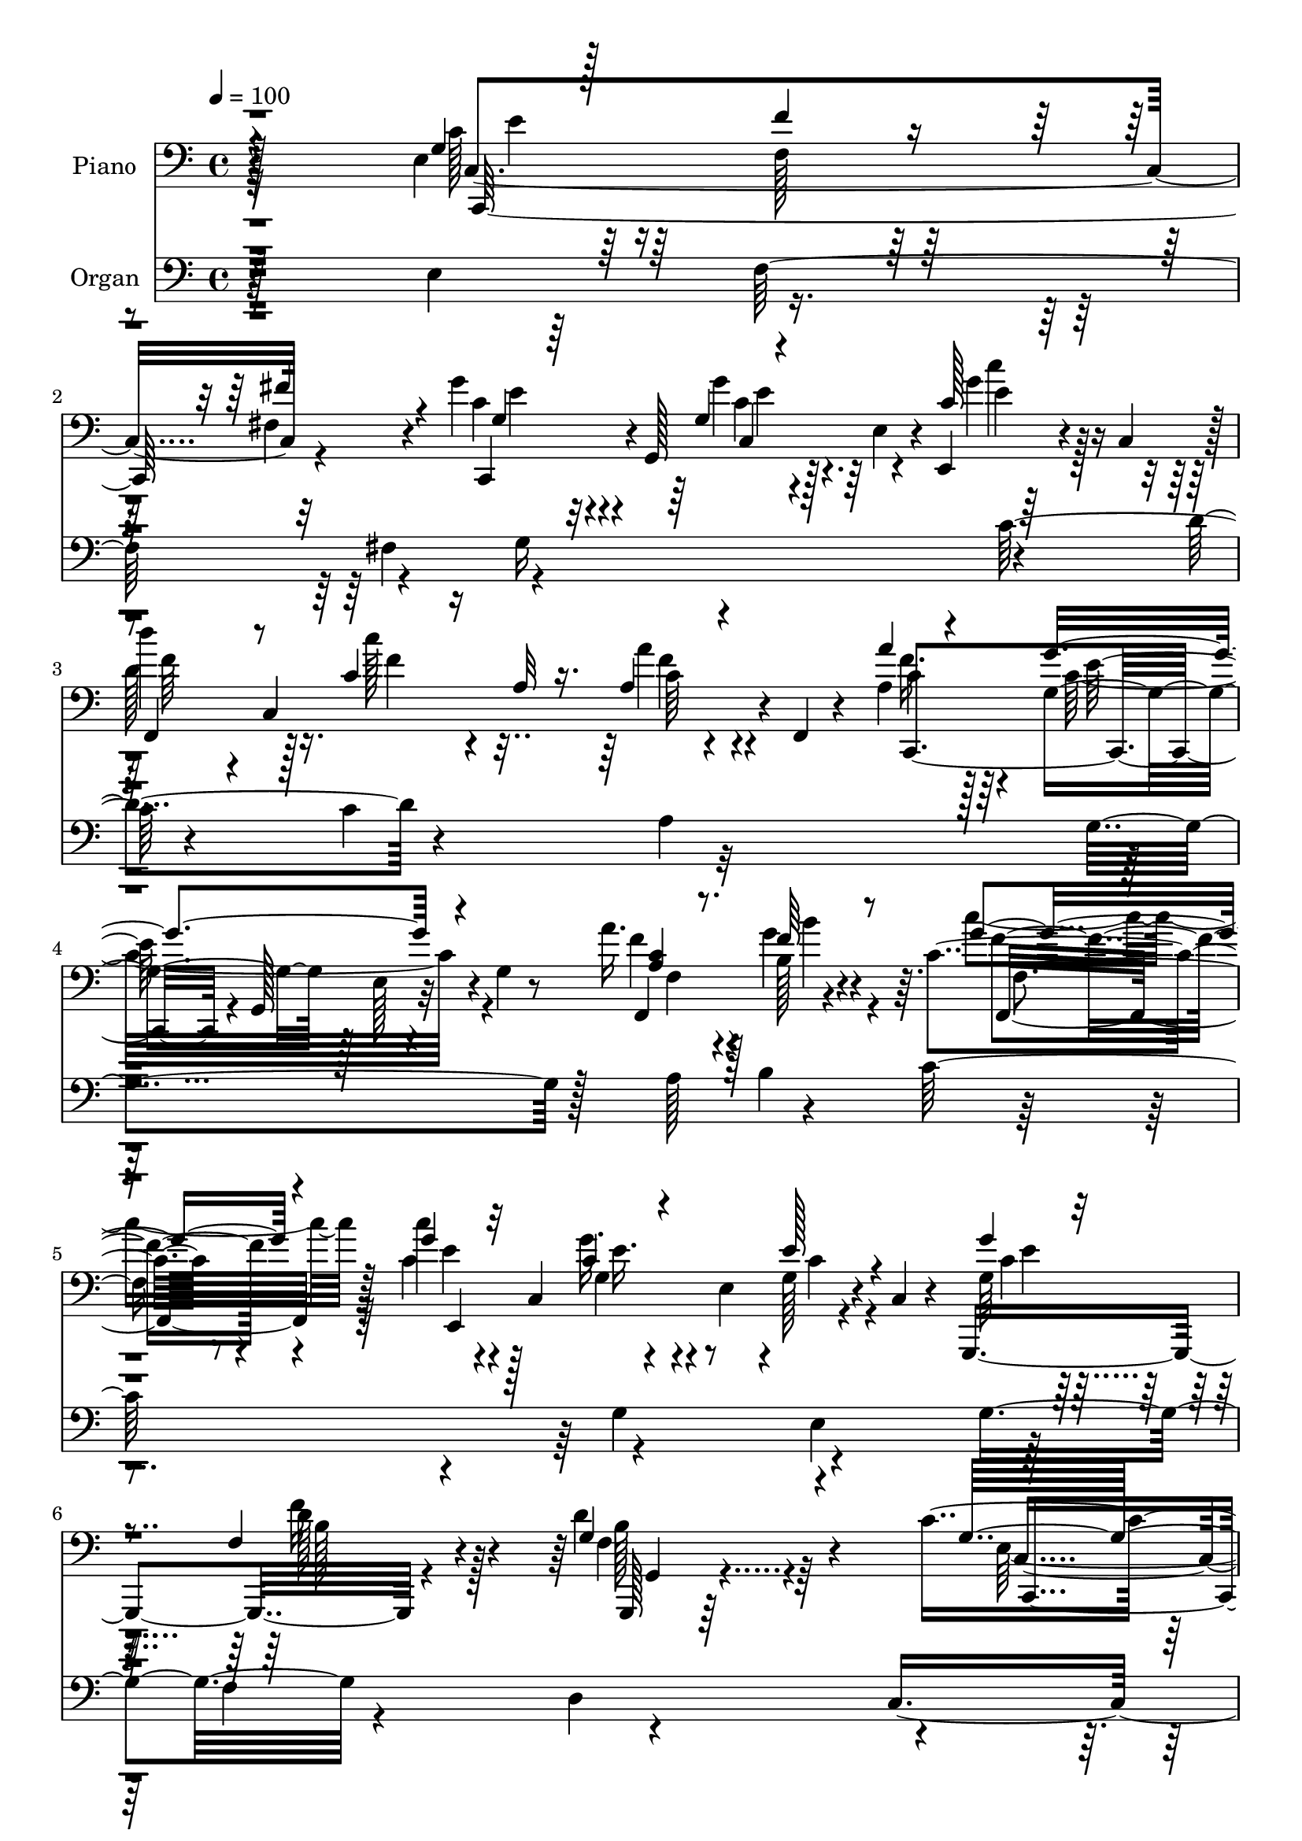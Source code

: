 % Lily was here -- automatically converted by c:/Program Files (x86)/LilyPond/usr/bin/midi2ly.py from output/midi/dh529po.mid
\version "2.14.0"

\layout {
  \context {
    \Voice
    \remove "Note_heads_engraver"
    \consists "Completion_heads_engraver"
    \remove "Rest_engraver"
    \consists "Completion_rest_engraver"
  }
}

trackAchannelA = {


  \key c \major
    
  \time 4/4 
  

  \key c \major
  
  \tempo 4 = 100 
  
  % [MARKER] DH059     
  
}

trackA = <<
  \context Voice = voiceA \trackAchannelA
>>


trackBchannelA = {
  
  \set Staff.instrumentName = "Piano"
  
}

trackBchannelB = \relative c {
  r128*81 e4*37/96 r64*11 f128*5 r128*21 fis4*16/96 r4*68/96 g'4*31/96 
  r4*8/96 g,,128*19 r128*9 e'4*35/96 r4*7/96 e,4*25/96 r4*20/96 c'4*47/96 
  r128 
  | % 3
  d''4*38/96 r4*4/96 c,,4*169/96 r4*5/96 f,4*7/96 r4*43/96 a'4*40/96 
  r64*9 g4*76/96 r128*7 e r4*26/96 g4*10/96 r8 a'16. r128*21 b,128*9 
  r4*62/96 c4*20/96 r8. c'4*25/96 r4*16/96 c,,4*82/96 r4*5/96 e4*47/96 
  r4*1/96 g128*5 r4*26/96 c,4*8/96 r4*41/96 g,4*113/96 r4*85/96 d'''4*61/96 
  r4*68/96 c4*221/96 r4*124/96 c4*40/96 r4*49/96 f4*22/96 r4*59/96 <dis fis, >128*5 
  r4*73/96 c,,4*37/96 r64 g'4*88/96 r128*17 g'4*16/96 r4*25/96 g,128*15 
  r4*1/96 g''4*28/96 r4*10/96 g,,4*38/96 r4*7/96 a''32. r4*25/96 g,,4*38/96 
  r128 g'128*5 r128*9 g,4*41/96 r4*1/96 g''4*38/96 r4*58/96 f4*103/96 
  r128*31 d,128*9 r4*59/96 e128*5 r4*67/96 f'4*23/96 r4*61/96 a4*35/96 
  r4*49/96 g,128*7 r4*17/96 d4*7/96 r128*11 g4*19/96 r4*19/96 g,64*7 
  g''4*20/96 r32*5 d,128*9 r4*62/96 dis4*19/96 r4*70/96 g4*113/96 
  r4*20/96 e4*52/96 r128*11 c'128*5 r4*37/96 e,4*23/96 r4*61/96 f'128*7 
  r4*58/96 fis,4*13/96 r64*11 g'4*35/96 r128*17 g,32 r4*73/96 g'4*32/96 
  r4*61/96 d4*40/96 r4*1/96 c,128*11 r4*17/96 c'128*5 r4*32/96 c,4*46/96 
  c'32 r4*26/96 f,,128*5 r128*11 a''4*38/96 r128*19 g4*119/96 r4*17/96 g,4*14/96 
  r128*13 a4*31/96 r4*59/96 b4*20/96 r4*68/96 f,4*26/96 r128*21 c''4*35/96 
  r4*53/96 g'4*46/96 r4*40/96 g,4*25/96 r4*70/96 g'4*37/96 r128*19 f4*20/96 
  r128*25 d4*46/96 r4*61/96 c64*13 r128*9 e,4*32/96 r4*19/96 g8. 
  r4*107/96 g128*13 r64*9 g4*17/96 r4*70/96 g4*11/96 r4*82/96 c'4*194/96 
  r128*25 g,,,4*14/96 r64*13 g'32 r4*79/96 f'4*11/96 r64*15 c'128*33 
  r4*41/96 g4*68/96 r32*7 c,,128*23 r4*19/96 g'''4*85/96 r4*7/96 c,4*17/96 
  r4*74/96 a'4*37/96 r4*53/96 g64*7 r4*49/96 e,,128*9 r4*70/96 a'4*127/96 
  r4*10/96 fis4*41/96 r4*5/96 a64*5 r32. e'128*7 r16 f,4*46/96 
  r4*2/96 d4*145/96 r128*13 d'4*17/96 r4*41/96 c4*44/96 r8 e,128*5 
  r4*70/96 g4*14/96 r4*76/96 c4*133/96 r4*8/96 e,4*37/96 r4*7/96 e,16 
  r4*20/96 c'4*43/96 r4*5/96 f,128*17 c'128*49 r4*85/96 g''128*43 
  r4*14/96 g,4*47/96 r4*50/96 e'32 r64*7 a,4*25/96 r4*70/96 d,,64*5 
  r32*5 c'''16 r4*74/96 c,4*59/96 r4*37/96 g128*7 r128*23 c128*7 
  r4*77/96 d128*43 r4*25/96 f,64*13 r4*101/96 g128*21 r4*43/96 e8 
  r4*10/96 g32*7 r4*106/96 c,,4*47/96 r4*4/96 g'4*56/96 r4*73/96 fis'''4*19/96 
  r4*23/96 g,,,4*49/96 c''4*124/96 r4*5/96 e,,128*9 r32. g'4*16/96 
  r4*25/96 g4*23/96 r4*23/96 c,,,4*31/96 r4*7/96 g'4*44/96 r4*2/96 a''128*9 
  r4*14/96 e,4*26/96 r32. g'128*5 r4*31/96 g,,4*26/96 r4*11/96 d4*41/96 
  d'64. r4*37/96 f4*49/96 r64*7 b4*26/96 r4*65/96 d4*32/96 r64. f,4*50/96 
  r4*37/96 b4*25/96 r4*14/96 g4*37/96 r4*5/96 f4*11/96 r64*5 g,4*19/96 
  r32. f'4*50/96 r4*35/96 b4*28/96 r4*11/96 g128*11 r4*8/96 f32 
  r64*5 g,4*16/96 r128*9 f'4*40/96 r128 d'16. r4*5/96 b4*31/96 
  r4*11/96 g4*19/96 r4*71/96 e'4*199/96 r32. g,,4*40/96 r4*5/96 c,16. 
  r64 g'4*47/96 r16. e'4*26/96 r4*13/96 fis''4*17/96 r4*22/96 g,,,4*38/96 
  g'''4*37/96 r4*2/96 g,,,64*9 r4*32/96 e' r128 c4*47/96 r8 d'''64*5 
  r32 c,,,4*31/96 r4*10/96 a'4*28/96 r4*16/96 c,4*35/96 r4*8/96 a'128*5 
  r4*74/96 a''4*31/96 r4*16/96 g,,,4*44/96 r4*2/96 c''4*106/96 
  r4*23/96 g,,16 r128*7 c'' r4*23/96 c,,16. r64 b''4*17/96 r16 c,,4*32/96 
  r32 c''4*16/96 r4*26/96 c,,16. r64 c''64*5 r64. c,,4*41/96 r4*4/96 g'''4*38/96 
  r4*43/96 g,32. r4*23/96 c,,4*38/96 r64 g''4*41/96 r128*17 f4*25/96 
  r128*7 g,64*7 r4*8/96 d''4*44/96 r4*58/96 
  | % 41
  c,4*128/96 r32. e,4*46/96 r4*4/96 g4*11/96 r4*89/96 <g' c g' >4*26/96 
  r4*17/96 g,,4*68/96 r4*20/96 e'4*26/96 r4*16/96 g'4*8/96 r16. g,,4*43/96 
  r4*4/96 c,4*38/96 r4*10/96 g'4*65/96 r4*22/96 e'4*44/96 r4*86/96 g,,4*14/96 
  r4*76/96 a'''4*22/96 r4*62/96 d,4*10/96 r4*86/96 g'4*215/96 r32*5 c128*7 
  r4*23/96 g,,,128*15 r128 e'''4*13/96 r4*22/96 e,,4*20/96 r4*23/96 e'4*11/96 
  r128*9 g,,4*41/96 r4*8/96 c,128*11 r4*7/96 g'8 r16. e'16 r128*7 e'32 
  r4*28/96 g,,4*10/96 r4*34/96 c''4*164/96 r64 g,4*29/96 r4*16/96 e4*41/96 
  r128 g,4*29/96 r4*22/96 f'4*53/96 r4*37/96 b4*47/96 r4*43/96 f4*4/96 
  r4*50/96 g'4*70/96 r4*17/96 c,,4*40/96 r64 e16 r128*5 g'32 r64*5 g,,128*15 
  r128 c,128*11 r4*10/96 g'128*21 r16 e'4*37/96 r4*10/96 b'''4*20/96 
  r4*26/96 c,,,4*46/96 r128 f,128*15 r4*1/96 c'4*38/96 r4*7/96 a'128*9 
  r4*16/96 c,128*11 r4*11/96 f,4*22/96 r4*74/96 g'''16*9 r4*5/96 c,,64 
  r4*47/96 a''16. r4*7/96 c,,,4*35/96 r4*8/96 b''4*17/96 r4*25/96 c,,4*31/96 
  r4*14/96 f,4*25/96 r4*68/96 g'''16. r4*16/96 e,,4*37/96 r128 e''128*9 
  r4*19/96 e,,4*41/96 r4*2/96 g4*17/96 r4*23/96 g,4*11/96 r4*44/96 f''4*278/96 
  r4*52/96 c,, r4*7/96 g'4*206/96 r4*85/96 g'4*38/96 r128*19 f4*23/96 
  r4*61/96 fis4*17/96 r128*25 g'4*119/96 r128*11 e,4*41/96 r4*1/96 g'4*25/96 
  r128*7 g128*9 r4*20/96 g,128*7 r4*19/96 g,4*46/96 r4*4/96 
  | % 55
  c4*29/96 r4*8/96 e4*26/96 r4*19/96 c'4*28/96 r64*9 g'16. r4*59/96 d4*133/96 
  r4*5/96 f,4*17/96 r4*32/96 d4*26/96 r4*62/96 c'4*22/96 r4*70/96 f,4*13/96 
  r4*71/96 g,4*104/96 r4*76/96 g''4*26/96 r4*67/96 g128*9 r128*23 d4*29/96 
  r128*19 dis,4*19/96 r4*70/96 c'4*191/96 r64*7 c16 r16 c,,4*112/96 
  r4*64/96 fis'16 r4*61/96 g'128*13 r4*1/96 g,,4*55/96 r4*32/96 e'4*44/96 
  r128 c'4*23/96 r128*9 c,4*37/96 r4*7/96 d''16. r4*8/96 c,,4*41/96 
  r64 c''4*19/96 r8. a4*25/96 r128*23 f4*37/96 r32*5 g4*124/96 
  r32 e,4*22/96 r4*28/96 c'4*22/96 r4*23/96 c,128*13 r128 b''64*5 
  r4*58/96 c,128*7 r4*71/96 c'4*25/96 r128*7 c,,64*7 r4*2/96 g'4*25/96 
  r4*16/96 c,4*61/96 r16 g4*10/96 r64*7 g,128*17 r128*15 d'''4*26/96 
  r4*19/96 g,,4*11/96 r4*40/96 d''4*55/96 r4*50/96 c4*64/96 r64*7 e,4*44/96 
  r4*62/96 g'128*9 r4*101/96 g,4*34/96 r4*59/96 g4*16/96 r4*71/96 e4*10/96 
  r4*82/96 c,,4*13/96 r64*13 c''32. r64*11 g'4*13/96 r4*79/96 g,,32 
  r4*76/96 g''4*17/96 r4*77/96 b'4*26/96 r4*67/96 c,,,4*22/96 r4*62/96 c'4*13/96 
  r4*73/96 g'4*13/96 r32*7 c128*11 r128*19 g'4*34/96 r4*50/96 c,4*22/96 
  r4*64/96 c,64. r4*77/96 g''4*23/96 r4*59/96 g,4*23/96 r64*11 d,,4*11/96 
  r32*7 d'''4*14/96 r4*82/96 d''128 r4*1/96 fis,,4*5/96 r4*82/96 g,4*22/96 
  r4*80/96 g'4*26/96 r4*82/96 f64 r4*101/96 g,4*17/96 r4*35/96 g,128*23 
  r4*25/96 g'4*13/96 r128*13 g'128*7 r128*7 e,32 r4*38/96 c,4*35/96 
  r4*11/96 g'4*73/96 r128*9 c4*44/96 r4*4/96 e,128*11 r4*17/96 c'4*46/96 
  r4*5/96 f,4*47/96 r4*1/96 c'8 r4*4/96 c''128*9 r4*22/96 c,,4*44/96 
  r4*2/96 a'4*23/96 r128*7 c,4*46/96 r4*4/96 g''4*238/96 r4*64/96 a,4*28/96 
  r64*11 b'4*28/96 r4*64/96 c4*23/96 r4*80/96 g,4*29/96 r128*23 e'128*9 
  r4*77/96 g,4*34/96 r128*23 g,,4*13/96 r4*98/96 g'''4*34/96 r4*26/96 b4*22/96 
  r4*46/96 f4*14/96 r4*125/96 c4*76/96 r4*53/96 e,128*17 r4*19/96 g4*218/96 
}

trackBchannelBvoiceB = \relative c {
  \voiceThree
  r4*248/96 g'4*29/96 r128*23 f'4*17/96 r4*62/96 fis4*17/96 r4*68/96 g,4*26/96 
  r64*9 g4*11/96 r4*74/96 c128*5 r64*13 
  | % 3
  f,,4*41/96 r8 c''4*13/96 r16 a32 r16. a4*10/96 r4*83/96 a'4*32/96 
  r4*61/96 g4*127/96 r4*76/96 <a, c >4*26/96 r8. f'64*7 r8 g4*23/96 
  r4*68/96 g4*28/96 r32*5 c,4*32/96 r4*56/96 e128*9 r4*64/96 g4*35/96 
  r4*64/96 f,4*19/96 r4*80/96 g4*59/96 r4*70/96 g16*9 r128*43 e4*25/96 
  r4*64/96 f4*16/96 r4*64/96 fis'4*19/96 r128*23 g,4*82/96 r4*11/96 e4*38/96 
  r128*17 g'32. r16 g,32. r4*28/96 g4*26/96 r4*56/96 a4*23/96 r4*62/96 c4*20/96 
  r128*21 g4*43/96 r64*9 f4*107/96 r4*89/96 d'4*56/96 r4*29/96 c4*22/96 
  r4*61/96 f,32 r4*71/96 a64*7 r4*44/96 g'4*19/96 r4*59/96 g32. 
  r4*59/96 g,128*9 r128*19 d'128*9 r32*5 b4*22/96 r64*11 c4*139/96 
  r4*37/96 g32. r4*76/96 e'4*26/96 r4*59/96 f,4*14/96 r4*64/96 fis'32. 
  r4*62/96 g,128*11 r4*52/96 g'4*23/96 r128*21 c,32. r128*25 d'16. 
  r4*55/96 c128*5 r128*25 a,4*13/96 r128*25 a8 r8 g4*74/96 r32. e16 
  r8. f,128*37 r4*68/96 c''32. r4*71/96 c'4*25/96 r4*64/96 c,128*11 
  r4*52/96 c4*34/96 r32*5 g4*47/96 r8 d'32. r4*77/96 f,4*38/96 
  r128*23 c,4*43/96 r4*5/96 g'128*17 r4*112/96 g''128*9 r4*97/96 g64*7 
  r128*17 c,16 r128*21 e,4*11/96 r4*82/96 c'4*178/96 r4*1/96 g,4*19/96 
  r4*71/96 g''64*9 r4*37/96 f,4*16/96 r4*76/96 f'16 r4*76/96 g128*71 
  r128*27 g128*13 r8 c,4*67/96 r4*25/96 e,128*5 r128*25 f'4*38/96 
  r64*9 <g, c >4*34/96 r4*56/96 c4*22/96 r4*74/96 c128*43 r128*49 d32*11 
  r4*8/96 g,128*13 r4*10/96 b64*5 r4*71/96 e,64*13 r4*16/96 e'4*23/96 
  r4*61/96 g128*7 r4*68/96 g128*45 r128*17 b,4*14/96 r4*80/96 d'128*13 
  r4*52/96 a,128*5 r4*82/96 a4*17/96 r4*76/96 g4*85/96 r4*11/96 e4*109/96 
  r4*89/96 f4*20/96 r4*74/96 b'4*34/96 r4*56/96 c,4*31/96 r4*67/96 g'128*23 
  r4*28/96 e4*13/96 r4*77/96 e,4*22/96 r4*76/96 g,,4*46/96 r4*4/96 g'4*10/96 
  r4*40/96 d'4*137/96 r4*95/96 c'4*127/96 r4*101/96 c4*17/96 r4*110/96 g'128*13 
  r4*55/96 c,,128*13 r4*47/96 fis'4*14/96 r4*74/96 g'4*122/96 r64*9 g4*19/96 
  r4*23/96 g4*28/96 r4*20/96 g,4*16/96 r64*11 a'32. r64*11 c,4*20/96 
  r4*64/96 g128*13 r4*49/96 f'128*31 r4*89/96 b,4*50/96 r128*11 g,4*37/96 
  r4*46/96 f'4*11/96 r4*71/96 a'4*25/96 r128*19 g,,4*32/96 r128*17 g'4*23/96 
  r128*19 g'16 r4*56/96 g,,4*37/96 r128*17 dis''4*20/96 r4*71/96 e4*188/96 
  r4*74/96 e,4*31/96 r4*52/96 c,128*11 r8 <dis'' fis, >4*13/96 
  r4*64/96 g,4*28/96 r128*19 g'16 r4*58/96 c,4*16/96 r4*22/96 e,,,4*14/96 
  r4*35/96 d''' r128*17 <c' c, >4*19/96 r64*11 a,4*16/96 r4*73/96 a4*41/96 
  r4*47/96 c,,4*41/96 r4*7/96 e4*28/96 r4*14/96 c4*29/96 r4*61/96 a''4*20/96 
  r4*64/96 b'4*23/96 r4*62/96 c4*19/96 r64*11 c4*22/96 r4*62/96 g,16 
  r32 c,,4*32/96 r32 e4*20/96 r64*11 g''128*11 r4*59/96 <f d >16 
  r4*73/96 g,4*43/96 r128*19 
  | % 41
  c4*178/96 r4*119/96 e16 r128*21 
  | % 42
  c,,128*13 r4*47/96 c''4*11/96 r4*79/96 c128*67 r64*11 g,,4*17/96 
  r8. g'4*16/96 r128*23 g4*13/96 r128*27 c'128*73 r128*19 g'16 
  r32*5 c,,,4*37/96 r4*49/96 g''4*8/96 r4*79/96 a'64*5 r4*52/96 g,4*17/96 
  r128*23 c4*16/96 r128*23 e4*151/96 r32*9 d4*212/96 r4*73/96 c4*40/96 
  r4*7/96 g,,64*7 g''32. r4*64/96 g'128*7 r4*70/96 c,4*122/96 r64*9 g'16 
  r8. d'4*44/96 r8 c,16 r64*11 a'32. r128*25 g,4*203/96 r4*70/96 a4*26/96 
  r4*59/96 b'4*25/96 r4*64/96 c4*17/96 r128*25 <c, g >128*11 r4*58/96 e,128*13 
  r4*53/96 c'4*28/96 r4*64/96 d32*25 r4*31/96 c4*113/96 r4*50/96 e,,128*29 
  r4*101/96 e64*5 r128*21 f'128*9 r128*19 fis128*7 r8. g,4*119/96 
  r4*76/96 g4*16/96 r4*29/96 g4*22/96 r16 g'128*9 r4*56/96 a4*19/96 
  r4*71/96 c,,4*19/96 r128*21 c'4*41/96 r64*9 f,128*31 r4*94/96 g,,64*27 
  r4*17/96 d'''4*19/96 r64*11 a'4*31/96 r4*14/96 d,,64*7 r4*5/96 g'4*20/96 
  r128*23 g,128*5 r4*76/96 g4*31/96 r64*11 d128*9 r4*58/96 b'16 
  r4*67/96 g4*121/96 r4*19/96 e4*56/96 r32*7 
  | % 59
  g4*29/96 r4*58/96 f'4*25/96 r128*21 fis128*11 r4*53/96 g,4*37/96 
  r4*49/96 g4*13/96 r4*74/96 c'4*37/96 r128*19 d,4*43/96 r4*49/96 c32. 
  r4*73/96 a128*7 r4*73/96 a'4*28/96 r4*70/96 c,4*116/96 r4*68/96 a16 
  r4*64/96 b16 r128*21 c'4*23/96 r128*23 g4*29/96 r4*61/96 g4*34/96 
  r4*53/96 g,4*16/96 r4*76/96 g'4*37/96 r4*10/96 g,,4*13/96 r16. f'4*16/96 
  r4*80/96 g4*49/96 r4*56/96 
  | % 64
  g128*19 r4*161/96 c'128*9 r4*94/96 g128*13 r64*9 e4*31/96 r128*19 g,4*10/96 
  r4*82/96 c,,32. r4*76/96 g'32 r4*68/96 e'4*16/96 r64*13 g,4*17/96 
  r4*71/96 f''4*37/96 r4*55/96 f64*5 r128*21 g4*23/96 r4*61/96 g,,4*14/96 
  r4*73/96 c'4*16/96 r4*80/96 c,4*118/96 r128*19 g'4*10/96 r128*25 a128*13 
  r4*49/96 g128*7 r4*61/96 e4*16/96 r4*71/96 a128*9 r128*23 a'4*16/96 
  r4*79/96 d,4*10/96 r4*82/96 g,,,32 r64*15 d'''32. r4*89/96 g,4*8/96 
  r128*33 c4*23/96 r4*124/96 c4*17/96 r4*35/96 g32 r4*79/96 c'128*49 
  r4*49/96 b,4*25/96 r128*25 d4*37/96 r4*62/96 c4*31/96 r4*65/96 a'4*25/96 
  r128*23 g,4*50/96 r128*15 d4*26/96 r128*25 g4*28/96 r4*77/96 f4*29/96 
  r4*65/96 b4*29/96 r4*64/96 c,4*14/96 r4*88/96 g''4*31/96 r4*67/96 c,4*32/96 
  r4*73/96 c128*9 r4*76/96 g,4*16/96 r4*95/96 f'4*16/96 r128*37 g4*16/96 
  r4*124/96 g32*5 r4*1/96 g,4*62/96 r128*57 c''128*39 
}

trackBchannelBvoiceC = \relative c {
  \voiceFour
  r32*21 c'128*13 r128*73 c4*28/96 r4*53/96 g'4*19/96 r64*11 g4*23/96 
  r128*23 
  | % 3
  d128*15 r128*15 c'128*5 r4*70/96 a4*14/96 r4*79/96 f16. r128*19 c32*11 
  r4*70/96 f4*31/96 r4*67/96 g4*47/96 r4*43/96 c4*25/96 r64*11 c,4*31/96 
  r128*19 g'16. r4*53/96 c,4*22/96 r4*68/96 g64*7 r4*58/96 f'16 
  r128*25 f,4*50/96 r4*79/96 e128*71 r4*131/96 e'4*26/96 r128*21 d32. 
  r64*25 g128*29 r128*33 e4*11/96 r4*28/96 g128*7 r16 c,,,4*41/96 
  r64*7 e''4*20/96 r4*64/96 e4*26/96 r128*19 d,,4*146/96 r4*148/96 g128*53 
  r64. d''128*5 r4*68/96 f128*11 r4*53/96 e4*20/96 r4*58/96 e4*23/96 
  r4*53/96 g,,,4*172/96 r4*8/96 g'64 r4*74/96 e''4*184/96 r4*85/96 c128*11 
  r4*53/96 d4*22/96 r4*56/96 dis4*14/96 r4*65/96 c,,4*70/96 r4*17/96 c''128*5 
  r128*23 c'4*31/96 r128*21 a64*7 r4*49/96 a32 r64*13 f4*14/96 
  r4*74/96 f4*40/96 r4*55/96 c64*21 r128*21 c4*25/96 r4*64/96 b'128*9 
  r4*62/96 c4*26/96 r128*21 e,,128*15 r4*44/96 g4*46/96 r4*40/96 e'128*11 
  r4*61/96 g,,,16*5 r4*70/96 g''4*47/96 r32*5 g r4*151/96 c'4*23/96 
  r4*101/96 c,128*13 r4*53/96 e4*28/96 r4*59/96 c4*14/96 r4*79/96 g'128*63 
  r128*27 g,,4*20/96 r8. a''4*50/96 r4*41/96 g,4*8/96 r4*91/96 c'16*9 
  r4*79/96 c4*50/96 r4*40/96 g,,4. r4*34/96 a'8 r8 e'4*31/96 r4*56/96 e4*17/96 
  r64*13 d,,128*59 r128*33 g4*203/96 r4*88/96 g'128*13 r4*55/96 g4*10/96 
  r64*27 c'64*23 r4*49/96 b4*20/96 r4*73/96 d,4*46/96 r4*47/96 c32 
  r32*7 a'4*20/96 r4*73/96 c,,,4*43/96 r4*4/96 g'64*25 r4 f128*9 
  r4*67/96 g''4*41/96 r4*50/96 c,,,4*20/96 r64*13 g''4*56/96 r4*133/96 g4*11/96 
  r32*7 f128*31 r4*125/96 g''128*5 r4*100/96 e,,64*7 r4*7/96 g,4*58/96 
  r4*248/96 e''128*11 r4*64/96 f32. r4*65/96 dis'32 r4*76/96 c,,,4*37/96 
  r4*7/96 g'4*64/96 r4*67/96 c128*9 r4*16/96 c''128*7 r4*26/96 g'4*22/96 
  r32*5 c,4*26/96 r4*59/96 e16 r32*5 g128*11 r4*55/96 f,128*33 
  r4*82/96 d'4*59/96 r4*25/96 e4*22/96 r32*5 f4*17/96 r4*65/96 a,4*31/96 
  r4*52/96 g'64*5 r4*53/96 g128*7 r4*59/96 g,4*29/96 r128*19 d'4*28/96 
  r4*53/96 dis,4*23/96 r128*23 c,,4*38/96 r4*7/96 g'4*56/96 r4*25/96 e'4*38/96 
  r128 c4*31/96 r128*21 e''4*32/96 r4*53/96 f4*22/96 r128*19 c,,4*22/96 
  r4*56/96 c,4*28/96 r4*56/96 c'4*37/96 r4*46/96 c'''4*25/96 r4*61/96 f,,,,4*38/96 
  r8 f'''4*22/96 r128*21 f128*7 r128*23 f4*32/96 r32*5 g,4*100/96 
  r128*25 f'16 r4*61/96 f4*28/96 r128*19 g4*16/96 r4*68/96 g4*26/96 
  r4*58/96 c,4*32/96 r4*49/96 c4*26/96 r32*5 c4*31/96 r128*21 b4*23/96 
  r8. b4*41/96 r32*5 g64*27 r4*133/96 c,,,4*37/96 r128*17 e''32. 
  r4*67/96 g'32. r8. g4*202/96 r64*11 f128*13 r4*49/96 f4*47/96 
  r4*38/96 b4*32/96 r128*21 c,,,,128*15 r128 g'4*62/96 r16 e'4*31/96 
  r128*5 g4*20/96 r128*25 c'4*28/96 r128*19 <g g' >4*23/96 r4*62/96 c32. 
  r128*23 a4*38/96 r4*44/96 c,,4*35/96 r128*17 c4*23/96 r128*21 e'64*25 
  r4*110/96 f4*197/96 r128*29 e8. r128*5 e32. r64*11 c'4*14/96 
  r4*77/96 
  | % 48
  <c' g >4*124/96 r4*52/96 b,32 r4*83/96 d8 r128*15 c'32. r4*71/96 a,4*19/96 
  r4*74/96 c4*211/96 r4*62/96 c128*9 r4*59/96 f4*25/96 r128*21 c16 
  r4*68/96 g,,128*47 r4*43/96 g''4*26/96 r64*11 g,,,4*44/96 r4*8/96 g'4*5/96 
  r64*15 f'4*62/96 r4*122/96 g'4*113/96 r4*107/96 g,16. r4*94/96 c4*44/96 
  r4*50/96 d4*28/96 r4*56/96 dis128*7 r4*71/96 c4*121/96 r4*74/96 c32. 
  r128*9 c16 r4*22/96 c,,4*34/96 r4*49/96 a''4*23/96 r4*67/96 e'4*55/96 
  r4*28/96 g,4*41/96 r4*53/96 f'4*134/96 r64*9 d4*52/96 r4*35/96 e,4*13/96 
  r64*13 f'128*7 r4*65/96 f128*11 r4*59/96 g,4*17/96 r8. e'4*25/96 
  r64*11 e4*23/96 r4*74/96 b4*22/96 r128*21 dis4*23/96 r4*67/96 e128*59 
  r4*11/96 g,4*71/96 r4*22/96 e4*23/96 r4*64/96 f32. r4*70/96 dis'4*31/96 
  r4*55/96 c4*37/96 r4*49/96 g'16 r4*62/96 g4*38/96 r128*19 f,,4*41/96 
  r128*17 <f'' a >4*20/96 r4*71/96 f,,4*11/96 r4*83/96 c''4*37/96 
  r4*61/96 g4*97/96 r4*86/96 f'4*29/96 r4*59/96 f128*13 r4*49/96 f128*9 
  r4*64/96 c128*11 r4*58/96 c4*31/96 r4*55/96 c64*5 r4*62/96 g4*47/96 
  r4*49/96 f'128*7 r4*76/96 f,128*13 r64*11 c,4*37/96 r4*10/96 g'4*52/96 
  r4*127/96 e'''4*20/96 r128*31 c,4*37/96 r4*56/96 c4*25/96 r4*62/96 c4*14/96 
  r4*79/96 g'128*67 r64*11 b4*35/96 r4*53/96 a64*7 r128*17 g64*5 
  r128*21 c4*17/96 r128*23 e,,4*11/96 r4*73/96 e'4*20/96 r4*77/96 c'4*23/96 
  r4*68/96 c,64*5 r64*9 e32. r4*67/96 c,,4*10/96 r4*79/96 e''128*5 
  r4*65/96 c4*38/96 r4*50/96 c64*5 r64*11 a128*5 r4*80/96 a''64 
  r4*85/96 g,,,4*14/96 r4*89/96 b'4*14/96 r4*92/96 g''4*13/96 r4*95/96 e,,32 
  r128*45 e4*10/96 r64*7 c'32 r4*79/96 c4*140/96 r4*55/96 g'128*15 
  r4*56/96 g4*52/96 r8 a,32. r4*76/96 c4*29/96 r64*11 e,4*28/96 
  r64*11 d,16. r64*11 c''4*34/96 r4*70/96 a'4*34/96 r32*5 <g f >64*7 
  r128*17 c,4*25/96 r64*13 c128*9 r4*71/96 e,4*44/96 r128*21 e128*7 
  r4*80/96 g4*34/96 r4*77/96 g4*16/96 r4*110/96 g''4*23/96 r4*118/96 c,,,,4*49/96 
  r128*83 c''4*112/96 
}

trackBchannelBvoiceD = \relative c {
  r4*253/96 c4*173/96 r32*7 c,4*32/96 r4*50/96 c''4*11/96 r4*74/96 e4*11/96 
  r128*27 f64*9 r16. f4*14/96 r4*71/96 c64 r4*86/96 c4*40/96 r4*56/96 e64*21 
  r4*73/96 f,,4*116/96 r4*73/96 f''4*22/96 r4*71/96 e4*25/96 r4*61/96 g,4*19/96 
  r4*160/96 c4*34/96 r4*65/96 d128*9 r4*73/96 g,,,128*9 r64*17 c'4*202/96 
  r4*142/96 c4*166/96 r4*92/96 e'4*83/96 r128*47 e4*19/96 r128*9 e64*7 
  r128*69 d,128*61 r128*37 b'4*29/96 r4*55/96 e4*17/96 r4*149/96 g,,4*122/96 
  r16*5 e''4*20/96 r128*21 b128*7 r4*65/96 dis128*9 r128*21 e, 
  r4*28/96 c4*56/96 r4*121/96 <c c, >128*55 r4*79/96 c4*74/96 r128*5 e'4*14/96 
  r128*23 e,,4*26/96 r64*11 f''4*46/96 r128*15 f4*13/96 r4*77/96 a4*17/96 
  r8. c,4*47/96 r128*17 e4*121/96 r4*64/96 f4*31/96 r4*58/96 f4*34/96 
  r4*56/96 f4*25/96 r4*64/96 g128*9 r128*21 e4*40/96 r4*139/96 e4*32/96 
  r4*61/96 f,4*25/96 r4*73/96 g,,4*20/96 r128*29 e''4*43/96 r4*170/96 c'64. 
  r4*112/96 c,,4*40/96 r128*17 g'4*112/96 r128*23 c,4*22/96 r64*11 e4*22/96 
  r4*65/96 g'32 r4*82/96 b4*25/96 r4*68/96 f'128*9 r128*21 b4*23/96 
  r4*77/96 c,,,128*13 r64. g'4*46/96 r4*1/96 e'4*35/96 r4*61/96 c'4*11/96 
  r128*31 c4*58/96 r16*5 e4*14/96 r4*76/96 c4*43/96 r4*140/96 e,4*11/96 
  r32*7 fis4*86/96 r4*5/96 d4*103/96 r4*83/96 g4*73/96 r4*20/96 f128*29 
  r4*109/96 c4*193/96 r128*25 c,4*40/96 r4*7/96 g'4*80/96 r4*59/96 e''32. 
  r4*74/96 f128*19 r4*37/96 f4*13/96 r4*82/96 f128*7 r8. c4*122/96 
  r4*64/96 c4*35/96 r8. a'4*32/96 r4*62/96 f4*43/96 r8 g4*25/96 
  r4*73/96 g,,,4*203/96 r4*82/96 g''32*9 r4*115/96 b'4*13/96 r4*98/96 c,,,4*46/96 
  r4*308/96 e'''4*34/96 r128*21 <d f >4*23/96 r128*49 g,4*122/96 
  r64*9 c128*5 r128*9 g,,64*7 r64 c''32. r4*64/96 c,,4*34/96 r4*52/96 c32. 
  r4*65/96 b''4*47/96 r64*7 b4*103/96 r64*13 g,,4*16/96 r4*67/96 e''4*17/96 
  r4*148/96 f'4*28/96 r64*9 g,4*29/96 r4*221/96 b4*23/96 r4*148/96 c64*31 
  r4*76/96 c64*7 r4*43/96 f,32. r64*23 c'4*38/96 
  | % 37
  r4*47/96 g4*10/96 r4*73/96 g'4*25/96 r4*61/96 f4*41/96 r128*43 a4*22/96 
  r4*68/96 c,,,,4*40/96 r4*52/96 g''''128*37 r4*64/96 a4*28/96 
  r128*19 g4*29/96 r4*56/96 f32. r4*67/96 e,,,4*125/96 r4*41/96 e'''4*28/96 
  r4*56/96 e4*34/96 r4*65/96 f,,4*55/96 r128*25 f64 r4*58/96 c,4*41/96 
  r4*8/96 g'4*77/96 r128*85 g''128*5 r4*71/96 e'4*13/96 r128*25 c'4*206/96 
  r128*21 b4*28/96 r4*59/96 a128*17 r4*35/96 f,,64 r4*88/96 <e'' c' >16*9 
  r32*5 e4*23/96 r4*61/96 c16 r4*62/96 e4*16/96 r4*70/96 c4*41/96 
  r4*43/96 c4*14/96 r4*71/96 g32 r4*73/96 g4*163/96 r4*97/96 g4*200/96 
  r4*85/96 c,,,128*13 r8 c'''16 r32*5 c,,4*25/96 r64*11 e''4*118/96 
  r128*19 e4*19/96 r4*77/96 f4*58/96 r4*35/96 f32. r4*71/96 <c f >4*14/96 
  r4*79/96 c,,,16. r4*8/96 g'4*61/96 r128*9 e'64*5 r4*13/96 g4*31/96 
  r64*11 f''4*32/96 r64*9 g4*34/96 r4*55/96 f32. r128*25 e64*5 
  r32*5 g,,32. r128*25 e'4*28/96 r128*21 g4*266/96 r64*11 e4*109/96 
  r4*241/96 e128*11 r4*238/96 e4*124/96 r128*23 c,4*22/96 r16 e'4*26/96 
  r4*20/96 c4*23/96 r4*59/96 c16 r4*67/96 g4*19/96 r4*65/96 d,64*23 
  r4*46/96 d4*40/96 r128*19 b''4*37/96 r4*49/96 e4*16/96 r4*161/96 a,4*38/96 
  r4*55/96 f32 r4*167/96 g,4*244/96 r4*29/96 c,128*13 r64 g'4*233/96 
  r4*2/96 c'4*37/96 r4*50/96 d128*9 r128*49 e4*43/96 r4*43/96 c, 
  r4*46/96 e'4*22/96 r4*70/96 f4*47/96 r4*47/96 a,32 r4*77/96 c16 
  r4*70/96 c,,128*47 r128*15 c'4*83/96 r32 a''4*34/96 r64*9 g4*41/96 
  r4*50/96 g4*23/96 r4*67/96 e4*28/96 r128*21 e,4*20/96 r4*65/96 e'4*35/96 
  r128*19 e16. r4*61/96 b128*7 r128*25 b4*47/96 r128*19 e,4*44/96 
  r4*185/96 g''4*16/96 r4*94/96 c,,,,128*15 r8 g'4*106/96 r128*25 c'4*194/96 
  r8. g'4*68/96 r128*7 f,4*10/96 r4*175/96 c'4*22/96 r4*64/96 g4*20/96 
  r4*161/96 g'128*9 r4*65/96 g,4*23/96 
  | % 68
  r4*145/96 a'4*31/96 r4*59/96 c,4*14/96 r64*11 c,,128*7 r64*11 e''4*34/96 
  r4*64/96 <d, fis' >4*8/96 r4*85/96 d''4*7/96 r32*7 f,,4*16/96 
  r4*194/96 g'4*10/96 r128*33 c,,,4*146/96 r4*52/96 g'4*85/96 r4*5/96 g''4. 
  r4*52/96 b4*28/96 r8. f4*55/96 r4*139/96 f64*5 r4*65/96 <e c >128*13 
  r4*55/96 f4*41/96 r4*61/96 e64*7 r128*21 c4*26/96 r4*68/96 d,4*23/96 
  r128*23 g'4*26/96 r4*77/96 g,,,32*13 r4*152/96 f''16 r4*88/96 b128*5 
  r128*37 b'128*7 r128*39 e,,4*52/96 r128*83 e''128*35 
}

trackBchannelBvoiceE = \relative c {
  r4*253/96 c,64*29 r4*85/96 e''4*28/96 r4*52/96 c,4*59/96 r4*26/96 c''4*25/96 
  r4*242/96 f,4*11/96 r4*82/96 c,,4*134/96 r4*2/96 g'128*25 r32*7 f'4*34/96 
  r4*64/96 b'4*31/96 r4*59/96 f,,16 r128*23 e4*187/96 r4*79/96 e''4*34/96 
  r64*11 b128*7 r4*77/96 b128*17 r64*13 c,,4*209/96 r4*136/96 c4*163/96 
  r128*205 b''4*47/96 r4*47/96 b4*112/96 r128*29 g,,4*145/96 r4*607/96 c4*155/96 
  r4*356/96 c''128*11 r64*23 e,128*9 r64*11 f,4*173/96 r64. f'32 
  r128*25 c,4*131/96 r4*7/96 g'8. r4*73/96 a''4*35/96 r4*55/96 g16. 
  r64*9 f,4*17/96 r8. e'128*9 r4*241/96 g,,4*119/96 r8. b'64*7 
  r128*93 e32. r4*103/96 e4*41/96 
  | % 19
  r4*136/96 g128*7 r4*73/96 c,,4*23/96 r64*11 e4*25/96 r4*155/96 b''4*37/96 
  r4*146/96 g4*28/96 r4*73/96 e4*208/96 r4*88/96 e4*46/96 r4*221/96 c,,128*31 
  r4*184/96 e''4*112/96 r128*55 b4*122/96 r16*7 c,,4*193/96 r4*74/96 e''4*130/96 
  r4*56/96 g4*20/96 r4*166/96 c4*14/96 r4*83/96 f,,,4*10/96 r32*7 e''32*11 
  r128*53 c32. r4*76/96 b128*11 r4*59/96 c,4*7/96 r64*15 g4*197/96 
  r4*88/96 b'128*37 r4*577/96 c'4*46/96 r64*37 e4*125/96 r4*53/96 e32 
  r4*29/96 e128*7 r4*25/96 e32. r64*11 e4*17/96 r32*23 g,,4*37/96 
  r4*191/96 b'16 r64*107 g128*63 r4*74/96 g4*29/96 r4*56/96 d'4*19/96 
  r64*23 e4*37/96 r4*46/96 c4*13/96 r4*71/96 e128*5 r4*70/96 a4*43/96 
  r4*128/96 c,4*25/96 r4*64/96 c64*7 r4*52/96 e4*104/96 r4*70/96 f,,,4*46/96 
  r4*40/96 a'32. r4*65/96 f,16 r4*62/96 e'''16 r4*59/96 e,,64*5 
  r64*23 g,128*13 r32*21 e''4*145/96 r4*236/96 <c' e >4*22/96 r4*68/96 c,,16 
  r4*61/96 e''4*194/96 r4*74/96 b4*29/96 r4*59/96 f,128*5 r4*71/96 b'4*26/96 
  r4*160/96 c,,4*38/96 r4*145/96 c,16. r4*304/96 g''''128*5 r4*70/96 e4*50/96 
  r16. g,,,,128*11 r4*53/96 c'4*37/96 r4*5/96 e4*29/96 r4*103/96 b''4*199/96 
  r4*173/96 e4*23/96 r4*238/96 c,,4*41/96 r4*50/96 e,4*23/96 r128*25 g'''4*58/96 
  r128*71 e4*211/96 r32*5 f,,,4*37/96 r4*50/96 a'4*11/96 r4*77/96 g''4*19/96 
  r4*164/96 c,4*29/96 r32*13 b4*262/96 r4*175/96 c,,4*149/96 r4 c,4*178/96 
  r4*95/96 c128*15 r128 g'4*76/96 r4*67/96 e''4*23/96 r16 g,,128*13 
  r64 e''4*22/96 r4*61/96 e128*7 r4*245/96 b4*125/96 r4*64/96 g,4*11/96 
  r128*115 e''4*19/96 r8*9 e,8 r4*47/96 c4*104/96 r4*82/96 e'4*26/96 
  r4*236/96 c,,4*29/96 r4*56/96 c''4*16/96 r8. e,,4*25/96 r4*68/96 a''64*7 
  r4*140/96 f4*28/96 r4*67/96 a,4*31/96 r4*67/96 e'128*39 r4*68/96 f,,4*196/96 
  r4*71/96 e4*145/96 r4*316/96 g,4*13/96 r4*430/96 e'''4*41/96 
  r64*23 g4*19/96 r128*25 c4*205/96 r4*62/96 b,16 r4*64/96 b32 
  r4*175/96 e32. r64*11 c128*9 r4*155/96 e4*26/96 r4*233/96 c16. 
  r4*134/96 e128*9 r4*61/96 fis,128*7 r4*77/96 fis4*7/96 r4*85/96 c'4*8/96 
  r32*7 b4*26/96 r128*61 d'128*5 r128*33 c,,64 r4*134/96 e'4*19/96 
  r64*21 e64*23 r4*56/96 e4*41/96 r4*254/96 f,,128*13 r128*19 e4*37/96 
  r4*56/96 d''4*41/96 r4*61/96 c,,4*23/96 r128*27 f''4*32/96 r4*62/96 d,,4*32/96 
  r4*61/96 c128*9 r4*76/96 g'4*140/96 r4*167/96 b'128*13 r4*200/96 d4*7/96 
  r4*433/96 e32*9 
}

trackBchannelBvoiceF = \relative c {
  r4*262/96 e'4*25/96 r4*307/96 e4*14/96 r4*913/96 f,4*20/96 r4*160/96 e'16. 
  r4*343/96 g,,4*34/96 r4*2300/96 g128*39 r64*59 e''4*37/96 r128*45 e128*5 
  r4*898/96 e,,4*181/96 r128*93 g4*40/96 r4*580/96 e''4*16/96 r4*77/96 e128*59 
  r4*91/96 f4*43/96 r4*142/96 b,64 r64*163 a,4*124/96 r4*491/96 c'4*19/96 
  r4*248/96 c,4*80/96 r4*296/96 c'4*22/96 r128*121 f4*26/96 r128*23 d,4*19/96 
  r8. e'4*23/96 r4*77/96 e4*50/96 r4*1274/96 c,4*38/96 r4*1498/96 c4*40/96 
  r4*464/96 e''4*16/96 r4*1019/96 e4*35/96 r4*517/96 c,,4*47/96 
  r4*505/96 c4*44/96 r4*41/96 g'4*16/96 r4*76/96 g''128*15 r128*43 f4*29/96 
  r4*1201/96 g,,4*44/96 r8 g4*28/96 r4*971/96 c,4*37/96 r4*505/96 g''4*29/96 
  r64*59 g,128*15 r64*135 c,4*41/96 r4*536/96 d128*17 r4*1529/96 e'128*7 
  r4*575/96 g,,128*23 r128*55 f'4*10/96 r4*259/96 e'128*11 r2*5 e4*17/96 
  r64*13 e4*194/96 r4*71/96 f4*55/96 r4*487/96 g,4*43/96 r16*9 f'4*31/96 
  r4*139/96 c,64. r4*79/96 d,32 r4*178/96 fis'''64 r4*85/96 d,4*29/96 
  r4*181/96 d4*5/96 r32*41 e,4*40/96 r4*539/96 g128*21 r128*13 c,4*32/96 
  r8. f,128*13 r4*149/96 e''4*20/96 r4*83/96 e128*9 r4*70/96 g,4*34/96 
  r4*175/96 d'4*41/96 r64*33 b4*10/96 r128*147 c''4*100/96 
}

trackBchannelBvoiceG = \relative c {
  \voiceTwo
  r128*5455 b'4*5/96 r4*9245/96 e,4*55/96 r4*953/96 b'64 r128*357 b64*5 
  r64*169 f4*7/96 r4*443/96 g''4*7/96 
}

trackBchannelBvoiceH = \relative c {
  \voiceOne
  r128*5455 g'''128*9 r128*3411 b,4*11/96 
}

trackB = <<

  \clef bass
  
  \context Voice = voiceA \trackBchannelA
  \context Voice = voiceB \trackBchannelB
  \context Voice = voiceC \trackBchannelBvoiceB
  \context Voice = voiceD \trackBchannelBvoiceC
  \context Voice = voiceE \trackBchannelBvoiceD
  \context Voice = voiceF \trackBchannelBvoiceE
  \context Voice = voiceG \trackBchannelBvoiceF
  \context Voice = voiceH \trackBchannelBvoiceG
  \context Voice = voiceI \trackBchannelBvoiceH
>>


trackCchannelA = {
  
  \set Staff.instrumentName = "Organ"
  
}

trackCchannelB = \relative c {
  r4*247/96 e4*101/96 r4*86/96 fis4*89/96 r4*158/96 c'64*15 r4*85/96 c4 
  r32*15 g4*173/96 r128*9 a128*33 r4*86/96 c128*65 r4*76/96 e,4*94/96 
  r128*31 f4*107/96 r4*110/96 c4*284/96 r128*1461 g''128*41 r4*65/96 g4*97/96 
  r16*11 f4*284/96 r4*1/96 e4*275/96 r4*7/96 e4*169/96 r4*13/96 e4*95/96 
  r4*85/96 g,64*127 r4*1/96 c,4*463/96 r128*25 f'4*293/96 r4*5/96 c,128*95 
  r4*89/96 d4*106/96 r4*85/96 g'4*103/96 r4*88/96 e,4*103/96 r4*2/96 b'4*317/96 
  r4*1/96 e,4*290/96 r4*1876/96 c128*225 r4*79/96 a''4*181/96 r4*83/96 f4 
  r4*190/96 f32*19 r4*1/96 c,4*260/96 r4*283/96 c128*91 r4*47/96 g''4*250/96 
  r4*257/96 b128*33 r4*83/96 b4*88/96 c,,4*713/96 r4*334/96 d'4*283/96 
  r4*80/96 g,64*31 r4*170/96 b'4*109/96 r4*76/96 a,4*101/96 r128*27 e'4*277/96 
  a4*92/96 r4*73/96 c,,4*362/96 r4*19/96 b'4*326/96 r4*914/96 e,128*35 
  f128*23 r4 c4*79/96 r128*333 c4*706/96 r4*88/96 d'4*110/96 r64*13 a4*82/96 
  r4*10/96 a4*107/96 r128*59 a128*37 r128*23 c4*77/96 r4*7/96 c,4*275/96 
  g4*308/96 r128*107 e''4*500/96 r4*43/96 f128*91 r4*1/96 c,4*722/96 
  r128*27 g'32*49 r128*29 g4*200/96 r4*190/96 b'4*110/96 r4*89/96 c64*19 
  r4*89/96 g4*296/96 r128*31 d,4*101/96 r128 e'4*323/96 r128*25 b128*125 
  r128 c4*664/96 
}

trackCchannelBvoiceB = \relative c {
  r128*113 f128*33 r4*79/96 g16*7 r4*79/96 d'4*101/96 r4*79/96 a4*196/96 
  r64*47 b4*101/96 r4*178/96 g4 r4*80/96 g4*107/96 r4*89/96 d4*125/96 
  r4*4661/96 e'4*514/96 r16. b'4*100/96 r4*83/96 b4*103/96 r4*281/96 c4*104/96 
  r4*166/96 f,128*31 g4*100/96 r4*373/96 d4*295/96 r4*80/96 g,4*185/96 
  r4*178/96 b'128*35 r4*85/96 c4*103/96 r4*85/96 e,4*287/96 f,4*98/96 
  r4*85/96 c4*314/96 r4*80/96 d'8*7 r4*2419/96 c4*94/96 r4*68/96 dis64*15 
  r4*146/96 e,4*94/96 r4*2/96 f128*91 r4*77/96 e'4*197/96 f,32*19 
  r4*169/96 c'64*17 r128*197 c,4*521/96 r4*80/96 a''4*92/96 r128*27 c128*87 
  r4*13/96 c4*103/96 r4*67/96 
  | % 45
  e,64*15 r4*82/96 g,4*707/96 e64*17 r8. g'4*98/96 r4*175/96 e,128*29 
  r4*8/96 f'4*280/96 r128 c,64*45 r4*79/96 b''64*15 r4*92/96 g64*17 
  r4*88/96 g,64*17 r4*89/96 f128*73 r128*363 e4*95/96 r4*80/96 g,4*1016/96 
  r4*266/96 e'4*92/96 r4*70/96 fis4 r4*161/96 e4*97/96 f4*284/96 
  r4*97/96 g4*193/96 r32*7 b4*85/96 r4*85/96 c4*112/96 r4*70/96 e,4*89/96 
  g4*310/96 r4*323/96 g'4*107/96 r4*73/96 c,4*370/96 r4*91/96 a'64*15 
  r4*86/96 c128*81 r4*19/96 g,4 r4*79/96 g64*17 r4*76/96 e'4*466/96 
  r4*301/96 c,128*159 r4*10/96 e4*94/96 r4*4/96 a4*215/96 r4*370/96 f'128*73 
  r4*83/96 g,4*209/96 r4*98/96 d'4*385/96 
}

trackCchannelBvoiceC = \relative c {
  \voiceFour
  r4*6862/96 c'128*61 r4*89/96 c'4*289/96 r4*80/96 a4 r4*88/96 c4*272/96 
  r4*115/96 g4*94/96 r128*27 c,4*85/96 r64 e4*82/96 r64. c64*65 
  r4*277/96 e,128*33 r4*80/96 g'4*98/96 r4*178/96 g4*109/96 r4*80/96 a,128*31 
  r4*94/96 g'4*293/96 r64*15 b4*100/96 r64*15 c,128*101 r4*311/96 g64*51 
  r4*23 d'128*29 r4*76/96 e4*164/96 r4*251/96 
  | % 38
  f4*80/96 r4*17/96 c,128*97 r16*9 e'4*176/96 r4*83/96 g,,4*298/96 
  r4*310/96 e''4*457/96 r4*50/96 f4*263/96 r64 e4*367/96 r128*53 f4*88/96 
  e128*149 r4*260/96 c4*98/96 r4*164/96 c4*293/96 r128*25 c'64*17 
  r128*27 g4*284/96 r64*13 d,4*91/96 r128*31 c'4*20/96 r4*64/96 c4*205/96 
  r4*299/96 c,4*346/96 r4*2290/96 f4*82/96 r128*29 g4*179/96 r4*185/96 c4*101/96 
  r4*79/96 c,4*295/96 r4*353/96 g'4 r4*383/96 c,4*263/96 r128*21 c'64*29 
  r64. g'4*104/96 r64*43 b4 r32*7 b4*97/96 r64*43 e,128*51 r4*23/96 e4*97/96 
  a4*95/96 r128*25 e,128*35 r4*260/96 d'32*27 r32*7 e4*116/96 r4*76/96 e4*202/96 
  r4*95/96 f,128*75 r4*361/96 a'4*110/96 r4*92/96 c,,4*193/96 r128 c'4*218/96 
  r16*15 e,4*671/96 
}

trackCchannelBvoiceD = \relative c {
  r4*6874/96 c64*91 r4*274/96 c4*746/96 r4*373/96 b'4*275/96 r4*10/96 c4*107/96 
  r128*53 e4*193/96 r128*29 f,4*287/96 r4*281/96 f'128*65 r128*63 g,4*100/96 
  r4*103/96 f4*317/96 c'128*103 r4*2524/96 g'4*91/96 r4*1799/96 g,128*107 
  r128*9 g4*796/96 a'4*103/96 r4*74/96 c,4*355/96 r4*263/96 c,128*151 
  r128*29 f128*69 r8*7 f'128*59 r4*373/96 d4*328/96 r4*2962/96 c4*97/96 
  r4*562/96 f,4*266/96 r4*901/96 c4*562/96 r128*85 
  | % 67
  e'4*248/96 r128*5 c'128*31 r4*175/96 f,4*82/96 r4*1/96 g4*100/96 
  r4*358/96 b,4*293/96 r4*16/96 e,128*37 r4*74/96 g'128*39 r4*185/96 g4*112/96 
  r4*179/96 a128*39 r4*277/96 f,4*106/96 r4*97/96 c''4*104/96 r128*65 c,,64*19 
  r4*359/96 c64*113 
}

trackCchannelBvoiceE = \relative c {
  \voiceOne
  r4*7139/96 g'64*185 r4*1/96 a'4*101/96 r4*82/96 e64*65 r4*367/96 e4*92/96 
  r4*83/96 c'4*193/96 r4*88/96 d4*95/96 r4*92/96 a128*33 r64*47 a4*104/96 
  r4*86/96 c4*103/96 r64*49 g,,4*338/96 r4*4783/96 c''4*277/96 
  r128*205 g4*86/96 r4*82/96 c,4*83/96 r4*5/96 g'4*98/96 r4*335/96 b,4*269/96 
  r4 e4*88/96 r4*83/96 e64*31 r4*94/96 d'64*15 r4*91/96 a4*100/96 
  r16*11 f,4*95/96 r4*73/96 c''128*35 r4*275/96 g,,64*57 r4*4865/96 g'4*95/96 
  r128*31 c'32*23 r32*51 g4 r4*85/96 c,32*7 r4*4/96 g4*100/96 r4*662/96 c64*19 
  r4*176/96 c'4*200/96 r4*95/96 f,4*299/96 r4*392/96 b4*107/96 
  r4*88/96 g4*106/96 r128*67 f,32*31 g4*665/96 
}

trackCchannelBvoiceF = \relative c {
  r4*9365/96 c'4*292/96 r128*59 c4*383/96 r4*188/96 e128*131 r4*328/96 c,4*299/96 
  r64*1103 c''128*63 r4*268/96 c,4*374/96 r4*160/96 e4*385/96 r4*308/96 e,4*334/96 
  r64*835 g4*485/96 r128*47 c4*95/96 r128*87 c32*31 r128*197 c4*299/96 
  r4*190/96 c4*406/96 r4*595/96 g,128*127 
}

trackCchannelBvoiceG = \relative c {
  \voiceThree
  r4*9554/96 e4*86/96 r4*8584/96 g'4*113/96 r4*1391/96 g,8*7 r8*151 d''4*100/96 
}

trackCchannelBvoiceH = \relative c {
  \voiceTwo
  r4*19730/96 c'128*113 
}

trackC = <<

  \clef bass
  
  \context Voice = voiceA \trackCchannelA
  \context Voice = voiceB \trackCchannelB
  \context Voice = voiceC \trackCchannelBvoiceB
  \context Voice = voiceD \trackCchannelBvoiceC
  \context Voice = voiceE \trackCchannelBvoiceD
  \context Voice = voiceF \trackCchannelBvoiceE
  \context Voice = voiceG \trackCchannelBvoiceF
  \context Voice = voiceH \trackCchannelBvoiceG
  \context Voice = voiceI \trackCchannelBvoiceH
>>


trackD = <<
>>


trackEchannelA = {
  
  \set Staff.instrumentName = "Digital Hymn #529"
  
}

trackE = <<
  \context Voice = voiceA \trackEchannelA
>>


trackFchannelA = {
  
  \set Staff.instrumentName = "Under His Wings"
  
}

trackF = <<
  \context Voice = voiceA \trackFchannelA
>>


\score {
  <<
    \context Staff=trackB \trackA
    \context Staff=trackB \trackB
    \context Staff=trackC \trackA
    \context Staff=trackC \trackC
  >>
  \layout {}
  \midi {}
}
